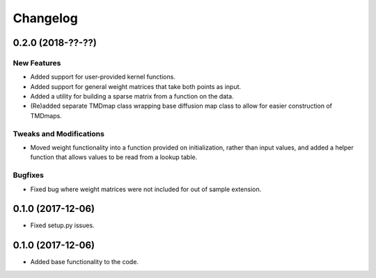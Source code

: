 
Changelog
=========

0.2.0 (2018-??-??)
------------------

New Features
~~~~~~~~~~~~
* Added support for user-provided kernel functions. 
* Added support for general weight matrices that take both points as input.
* Added a utility for building a sparse matrix from a function on the data.
* (Re)added separate TMDmap class wrapping base diffusion map class to 
  allow for easier construction of TMDmaps. 

Tweaks and Modifications
~~~~~~~~~~~~~~~~~~~~~~~~
* Moved weight functionality into a function provided on initialization, 
  rather than input values, and added a helper function that allows values to
  be read from a lookup table.

Bugfixes
~~~~~~~~
* Fixed bug where weight matrices were not included for out of sample extension.

0.1.0 (2017-12-06)
------------------

* Fixed setup.py issues.

0.1.0 (2017-12-06)
------------------

* Added base functionality to the code.
